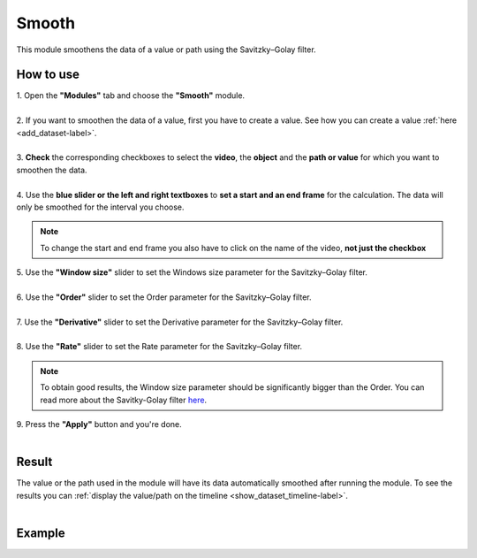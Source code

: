 .. smoothpaths-label:

Smooth
===============================

This module smoothens the data of a value or path using the Savitzky–Golay filter.

------------------------
How to use
------------------------

| 1. Open the **"Modules"** tab and choose the **"Smooth"** module.
| 
| 2. If you want to smoothen the data of a value, first you have to create a value. See how you can create a value :ref:`here <add_dataset-label>`.
|
| 3. **Check** the corresponding checkboxes to select the **video**, the **object** and the **path or value** for which you want to smoothen the data.
|
| 4. Use the **blue slider or the left and right textboxes** to **set a start and an end frame** for the calculation. The data will only be smoothed for the interval you choose.

.. note :: 

	To change the start and end frame you also have to click on the name of the video, **not just the checkbox**

| 5. Use the **"Window size"** slider to set the Windows size parameter for the Savitzky–Golay filter.
|
| 6. Use the **"Order"** slider to set the Order parameter for the Savitzky–Golay filter.
|
| 7. Use the **"Derivative"** slider to set the Derivative parameter for the Savitzky–Golay filter.
|
| 8. Use the **"Rate"** slider to set the Rate parameter for the Savitzky–Golay filter.

.. note :: 

	To obtain good results, the Window size parameter should be significantly bigger than the Order. You can read more about the Savitky-Golay filter `here <https://scipy-cookbook.readthedocs.io/items/SavitzkyGolay.html>`_.

| 9. Press the **"Apply"** button and you're done.
|

------------------------
Result
------------------------

| The value or the path used in the module will have its data automatically smoothed after running the module. To see the results you can :ref:`display the value/path on the timeline <show_dataset_timeline-label>`.
|

------------------------
Example
------------------------

.. image:: /_static/modules/smooth.gif
